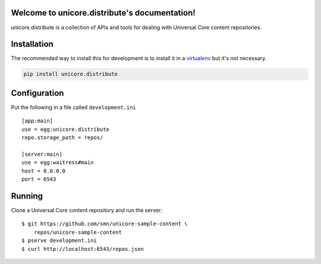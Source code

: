 .. unicore.distribute documentation master file, created by
   sphinx-quickstart on Fri Feb 13 17:39:38 2015.
   You can adapt this file completely to your liking, but it should at least
   contain the root `toctree` directive.

Welcome to unicore.distribute's documentation!
==============================================

unicore.distribute is a collection of APIs and tools for dealing with
Universal Core content repositories.

.. image:: https://travis-ci.org/universalcore/unicore.distribute.svg?branch=develop
    :target: https://travis-ci.org/universalcore/unicore.distribute
    :alt: Continuous Integration

.. image:: https://coveralls.io/repos/universalcore/unicore.distribute/badge.png?branch=develop
    :target: https://coveralls.io/r/universalcore/unicore.distribute?branch=develop
    :alt: Code Coverage

.. image:: https://readthedocs.org/projects/unicoredistribute/badge/?version=latest
    :target: https://unicoredistribute.readthedocs.org
    :alt: unicore.distribute Documentation

.. image:: https://pypip.in/version/unicore.distribute/badge.svg
    :target: https://pypi.python.org/pypi/unicore.distribute
    :alt: Pypi Package


Installation
============

The recommended way to install this for development is to install
it in a virtualenv_ but it's not necessary.

.. code-block:: bash

    pip install unicore.distribute

Configuration
=============

Put the following in a file called ``development.ini``

::

    [app:main]
    use = egg:unicore.distribute
    repo.storage_path = repos/

    [server:main]
    use = egg:waitress#main
    host = 0.0.0.0
    port = 6543

Running
=======

Clone a Universal Core content repository and run the server::

    $ git https://github.com/smn/unicore-sample-content \
        repos/unicore-sample-content
    $ pserve development.ini
    $ curl http://localhost:6543/repos.json

.. image:: unicore.distribute.gif


.. _virtualenv: https://virtualenv.pypa.io/en/latest/
